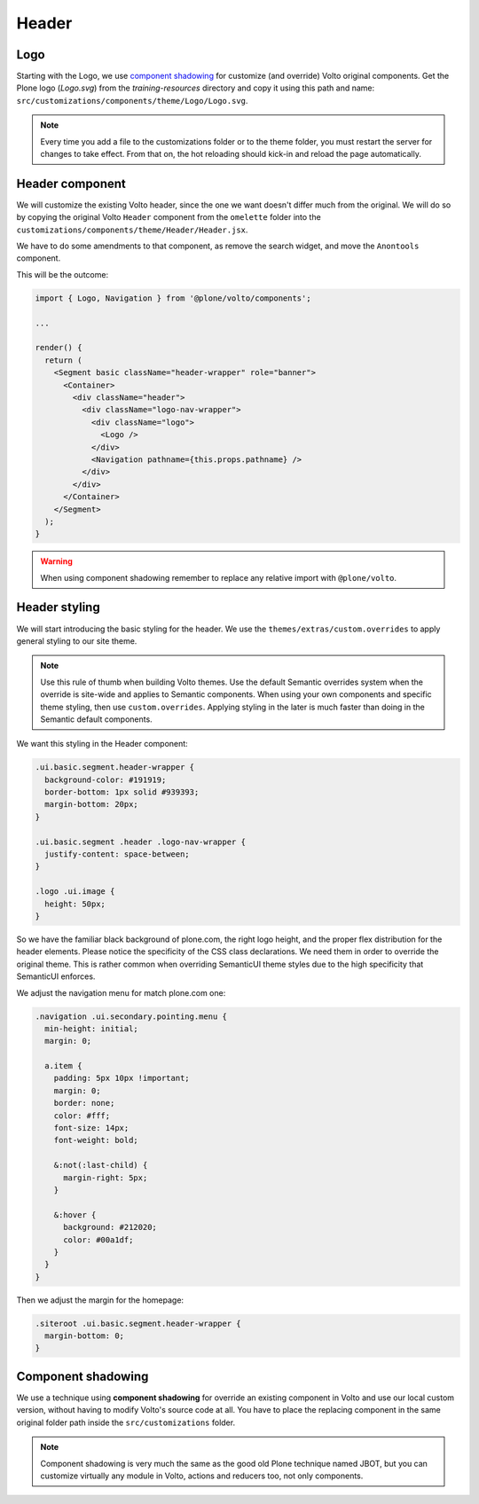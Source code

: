.. _voltohandson-header-label:

======
Header
======

Logo
====

Starting with the Logo, we use `component shadowing <#component-shadowing>`_ for customize (and override) Volto original components.
Get the Plone logo (`Logo.svg`) from the `training-resources` directory and copy it using this path and name: ``src/customizations/components/theme/Logo/Logo.svg``.

.. note:: Every time you add a file to the customizations folder or to the theme folder, you must restart the server for changes to take effect.
          From that on, the hot reloading should kick-in and reload the page automatically.

Header component
================

We will customize the existing Volto header, since the one we want doesn't differ much from the original.
We will do so by copying the original Volto ``Header`` component from the ``omelette`` folder into the ``customizations/components/theme/Header/Header.jsx``.

We have to do some amendments to that component, as remove the search widget, and move the ``Anontools`` component.

This will be the outcome:

.. code-block:: js

    import { Logo, Navigation } from '@plone/volto/components';

    ...

    render() {
      return (
        <Segment basic className="header-wrapper" role="banner">
          <Container>
            <div className="header">
              <div className="logo-nav-wrapper">
                <div className="logo">
                  <Logo />
                </div>
                <Navigation pathname={this.props.pathname} />
              </div>
            </div>
          </Container>
        </Segment>
      );
    }

.. warning:: When using component shadowing remember to replace any relative import with ``@plone/volto``.

Header styling
==============

We will start introducing the basic styling for the header. We use the ``themes/extras/custom.overrides`` to apply general styling to our site theme.

.. note:: Use this rule of thumb when building Volto themes. Use the default Semantic overrides system when the override is site-wide and applies to Semantic components.
          When using your own components and specific theme styling, then use ``custom.overrides``. Applying styling in the later is much faster than doing in the Semantic default components.

We want this styling in the Header component:

.. code-block:: less

    .ui.basic.segment.header-wrapper {
      background-color: #191919;
      border-bottom: 1px solid #939393;
      margin-bottom: 20px;
    }

    .ui.basic.segment .header .logo-nav-wrapper {
      justify-content: space-between;
    }

    .logo .ui.image {
      height: 50px;
    }

So we have the familiar black background of plone.com, the right logo height, and the proper flex distribution for the header elements.
Please notice the specificity of the CSS class declarations.
We need them in order to override the original theme. This is rather common when overriding SemanticUI theme styles due to the high specificity that SemanticUI enforces.

We adjust the navigation menu for match plone.com one:

.. code-block:: less

    .navigation .ui.secondary.pointing.menu {
      min-height: initial;
      margin: 0;

      a.item {
        padding: 5px 10px !important;
        margin: 0;
        border: none;
        color: #fff;
        font-size: 14px;
        font-weight: bold;

        &:not(:last-child) {
          margin-right: 5px;
        }

        &:hover {
          background: #212020;
          color: #00a1df;
        }
      }
    }

Then we adjust the margin for the homepage:

.. code-block:: less

    .siteroot .ui.basic.segment.header-wrapper {
      margin-bottom: 0;
    }

Component shadowing
===================

We use a technique using **component shadowing** for override an existing component in Volto and use our local custom version, without having to modify Volto's source code at all.
You have to place the replacing component in the same original folder path inside the ``src/customizations`` folder.

.. note:: Component shadowing is very much the same as the good old Plone technique named JBOT, but you can customize virtually any module in Volto, actions and reducers too, not only components.
